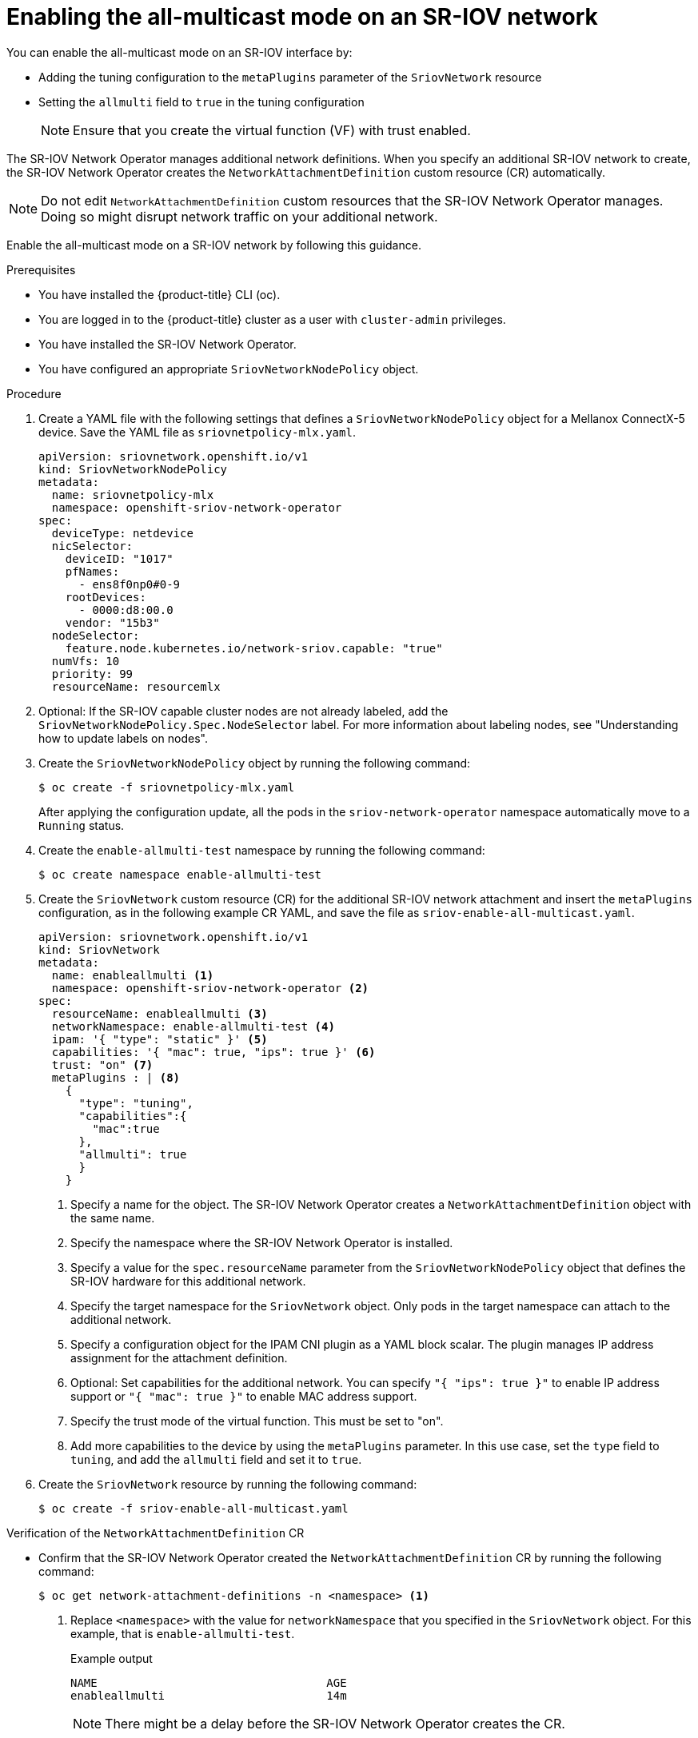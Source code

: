 // Module included in the following assemblies:
//
//networking/hardware_networks/configuring-sriov-device.adoc

:_mod-docs-content-type: PROCEDURE
[id="enabling-all-multicast-sriov-network_{context}"]
= Enabling the all-multicast mode on an SR-IOV network

You can enable the all-multicast mode on an SR-IOV interface by:

* Adding the tuning configuration to the `metaPlugins` parameter of the `SriovNetwork` resource
* Setting the `allmulti` field to `true` in the tuning configuration
+
[NOTE]
====
Ensure that you create the virtual function (VF) with trust enabled.
====

The SR-IOV Network Operator manages additional network definitions. When you specify an additional SR-IOV network to create, the SR-IOV Network Operator creates the `NetworkAttachmentDefinition` custom resource (CR) automatically.

[NOTE]
====
Do not edit `NetworkAttachmentDefinition` custom resources that the SR-IOV Network Operator manages. Doing so might disrupt network traffic on your additional network.
====

Enable the all-multicast mode on a SR-IOV network by following this guidance.

.Prerequisites

* You have installed the {product-title} CLI (oc).
* You are logged in to the {product-title} cluster as a user with `cluster-admin` privileges.
* You have installed the SR-IOV Network Operator.
* You have configured an appropriate `SriovNetworkNodePolicy` object.

.Procedure

.  Create a YAML file with the following settings that defines a `SriovNetworkNodePolicy` object for a Mellanox ConnectX-5 device. Save the YAML file as `sriovnetpolicy-mlx.yaml`.
+
[source,yaml]
----
apiVersion: sriovnetwork.openshift.io/v1
kind: SriovNetworkNodePolicy
metadata:
  name: sriovnetpolicy-mlx
  namespace: openshift-sriov-network-operator
spec:
  deviceType: netdevice
  nicSelector:
    deviceID: "1017"
    pfNames:
      - ens8f0np0#0-9
    rootDevices:
      - 0000:d8:00.0
    vendor: "15b3"
  nodeSelector:
    feature.node.kubernetes.io/network-sriov.capable: "true"
  numVfs: 10
  priority: 99
  resourceName: resourcemlx
----

. Optional: If the SR-IOV capable cluster nodes are not already labeled, add the `SriovNetworkNodePolicy.Spec.NodeSelector` label. For more information about labeling nodes, see "Understanding how to update labels on nodes".

. Create the `SriovNetworkNodePolicy` object by running the following command:
+
[source,terminal]
----
$ oc create -f sriovnetpolicy-mlx.yaml
----
+
After applying the configuration update, all the pods in the `sriov-network-operator` namespace automatically move to a `Running` status.

. Create the `enable-allmulti-test` namespace by running the following command:
+
[source,terminal]
----
$ oc create namespace enable-allmulti-test
----

. Create the `SriovNetwork` custom resource (CR) for the additional SR-IOV network attachment and insert the `metaPlugins` configuration, as in the following example CR YAML, and save the file as `sriov-enable-all-multicast.yaml`.
+
[source,yaml]
----
apiVersion: sriovnetwork.openshift.io/v1
kind: SriovNetwork
metadata:
  name: enableallmulti <1>
  namespace: openshift-sriov-network-operator <2>
spec:
  resourceName: enableallmulti <3>
  networkNamespace: enable-allmulti-test <4>
  ipam: '{ "type": "static" }' <5>
  capabilities: '{ "mac": true, "ips": true }' <6>
  trust: "on" <7>
  metaPlugins : | <8>
    {
      "type": "tuning",
      "capabilities":{
        "mac":true
      },
      "allmulti": true
      }
    }
----
<1> Specify a name for the object. The SR-IOV Network Operator creates a `NetworkAttachmentDefinition` object with the same name.
<2> Specify the namespace where the SR-IOV Network Operator is installed.
<3> Specify a value for the `spec.resourceName` parameter from the `SriovNetworkNodePolicy` object that defines the SR-IOV hardware for this additional network.
<4> Specify the target namespace for the `SriovNetwork` object. Only pods in the target namespace can attach to the additional network.
<5> Specify a configuration object for the IPAM CNI plugin as a YAML block scalar. The plugin manages IP address assignment for the attachment definition.
<6> Optional: Set capabilities for the additional network. You can specify `"{ "ips": true }"` to enable IP address support or `"{ "mac": true }"` to enable MAC address support.
<7> Specify the trust mode of the virtual function. This must be set to "on".
<8> Add more capabilities to the device by using the `metaPlugins` parameter. In this use case, set the `type` field to `tuning`, and add the `allmulti` field and set it to `true`.

. Create the `SriovNetwork` resource by running the following command:
+
[source,terminal]
----
$ oc create -f sriov-enable-all-multicast.yaml
----

.Verification of the `NetworkAttachmentDefinition` CR

* Confirm that the SR-IOV Network Operator created the `NetworkAttachmentDefinition` CR by running the following command:
+
[source,terminal]
----
$ oc get network-attachment-definitions -n <namespace> <1>
----
<1> Replace `<namespace>` with the value for `networkNamespace` that you specified in the `SriovNetwork` object. For this example, that is `enable-allmulti-test`.
+
.Example output
[source,terminal]
----
NAME                                  AGE
enableallmulti                        14m
----
+
[NOTE]
====
There might be a delay before the SR-IOV Network Operator creates the CR.
====

. Display information about the SR-IOV network resources by running the following command:
+
[source,terminal]
----
$ oc get sriovnetwork -n openshift-sriov-network-operator
----

.Verification of the additional SR-IOV network attachment

To verify that the tuning CNI is correctly configured and that the additional SR-IOV network attachment is attached, follow these steps:

. Create a `Pod` CR. Save the following sample YAML in a file named `examplepod.yaml`:
+
[source,yaml]
----
apiVersion: v1
kind: Pod
metadata:
  name: samplepod
  namespace: enable-allmulti-test
  annotations:
    k8s.v1.cni.cncf.io/networks: |-
      [
        {
          "name": "enableallmulti",  <1>
          "mac": "0a:56:0a:83:04:0c", <2>
          "ips": ["10.100.100.200/24"] <3>
       }
      ]
spec:
  containers:
  - name: podexample
    image: centos
    command: ["/bin/bash", "-c", "sleep INF"]
    securityContext:
      runAsUser: 2000
      runAsGroup: 3000
      allowPrivilegeEscalation: false
      capabilities:
        drop: ["ALL"]
  securityContext:
    runAsNonRoot: true
    seccompProfile:
      type: RuntimeDefault
----
<1> Specify the name of the SR-IOV network attachment definition CR.
<2> Optional: Specify the MAC address for the SR-IOV device that is allocated from the resource type defined in the SR-IOV network attachment definition CR. To use this feature, you also must specify `{"mac": true}` in the SriovNetwork object.
<3> Optional: Specify the IP addresses for the SR-IOV device that are allocated from the resource type defined in the SR-IOV network attachment definition CR. Both IPv4 and IPv6 addresses are supported. To use this feature, you also must specify `{ "ips": true }` in the `SriovNetwork` object.

. Create the `Pod` CR by running the following command:
+
[source,terminal]
----
$ oc apply -f examplepod.yaml
----

. Verify that the pod is created by running the following command:
+
[source,terminal]
----
$ oc get pod -n enable-allmulti-test
----
+
.Example output
+
[source,terminal]
----
NAME       READY   STATUS    RESTARTS   AGE
samplepod  1/1     Running   0          47s
----

. Log in to the pod by running the following command:
+
[source,terminal]
----
$ oc rsh -n enable-allmulti-test samplepod
----

. List all the interfaces associated with the pod by running the following command:
+
[source,terminal]
----
sh-4.4# ip link
----
+
.Example output
[source,terminal]
----
1: lo: <LOOPBACK,UP,LOWER_UP> mtu 65536 qdisc noqueue state UNKNOWN mode DEFAULT group default qlen 1000
    link/loopback 00:00:00:00:00:00 brd 00:00:00:00:00:00
2: eth0@if22: <BROADCAST,MULTICAST,UP,LOWER_UP> mtu 8901 qdisc noqueue state UP mode DEFAULT group default
    link/ether 0a:58:0a:83:00:10 brd ff:ff:ff:ff:ff:ff link-netnsid 0 <1>
3: net1@if24: <BROADCAST,MULTICAST,ALLMULTI,UP,LOWER_UP> mtu 1500 qdisc noqueue state UP mode DEFAULT group default
    link/ether ee:9b:66:a4:ec:1d brd ff:ff:ff:ff:ff:ff link-netnsid 0 <2>
----
+
<1> `eth0@if22` is the primary interface
<2> `net1@if24` is the secondary interface configured with the network-attachment-definition that supports the all-multicast mode (`ALLMULTI` flag)
